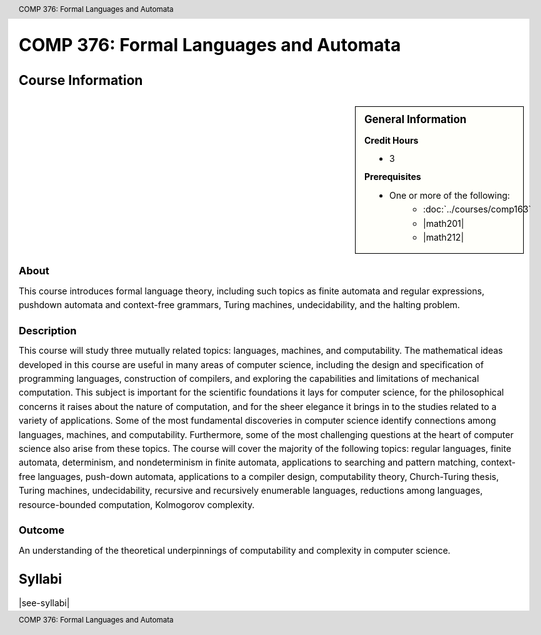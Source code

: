 .. header:: COMP 376: Formal Languages and Automata
.. footer:: COMP 376: Formal Languages and Automata

.. index::
    Formal Languages and Automata
    Languages
    Automata
    COMP 376

#######################################
COMP 376: Formal Languages and Automata
#######################################

******************
Course Information
******************

.. sidebar:: General Information

    **Credit Hours**

    * 3

    **Prerequisites**

    * One or more of the following:
        * :doc:`../courses/comp163`
        * |math201|
        * |math212|

About
=====

This course introduces formal language theory, including such topics as finite automata and regular expressions, pushdown automata and context-free grammars, Turing machines, undecidability, and the halting problem.

Description
===========

This course will study three mutually related topics: languages, machines, and computability. The mathematical ideas developed in this course are useful in many areas of computer science, including the design and specification of programming languages, construction of compilers, and exploring the capabilities and limitations of mechanical computation. This subject is important for the scientific foundations it lays for computer science, for the philosophical concerns it raises about the nature of computation, and for the sheer elegance it brings in to the studies related to a variety of applications. Some of the most fundamental discoveries in computer science identify connections among languages, machines, and computability. Furthermore, some of the most challenging questions at the heart of computer science also arise from these topics. The course will cover the majority of the following topics: regular languages, finite automata, determinism, and nondeterminism in finite automata, applications to searching and pattern matching, context-free languages, push-down automata, applications to a compiler design, computability theory, Church-Turing thesis, Turing machines, undecidability, recursive and recursively enumerable languages, reductions among languages, resource-bounded computation, Kolmogorov complexity.

Outcome
=======

An understanding of the theoretical underpinnings of computability and complexity in computer science.

*******
Syllabi
*******

|see-syllabi|
